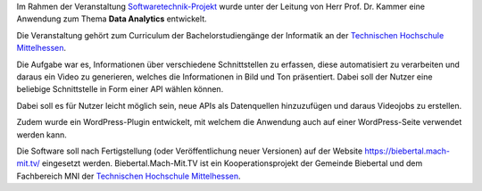Im Rahmen der Veranstaltung `Softwaretechnik-Projekt <https://www.thm.de/organizer/index.php?option=com_organizer&view=subject_item&id=13>`_ wurde unter der Leitung von Herr Prof. Dr. Kammer eine Anwendung zum Thema **Data Analytics** entwickelt.

Die Veranstaltung gehört zum Curriculum der Bachelorstudiengänge der Informatik an der `Technischen Hochschule Mittelhessen <https://www.thm.de>`_.

Die Aufgabe war es, Informationen über verschiedene Schnittstellen zu erfassen, diese automatisiert zu verarbeiten und daraus ein Video zu generieren, welches die Informationen in Bild und Ton präsentiert. Dabei soll der Nutzer eine beliebige Schnittstelle in Form einer API wählen können.



Dabei soll es für Nutzer leicht möglich sein, neue APIs als Datenquellen hinzuzufügen und daraus Videojobs zu erstellen.

Zudem wurde ein WordPress-Plugin entwickelt, mit welchem die Anwendung auch auf einer WordPress-Seite verwendet werden kann.

Die Software soll nach Fertigstellung (oder Veröffentlichung neuer Versionen) auf der Website `https://biebertal.mach-mit.tv/ <https://biebertal.mach-mit.tv/>`_ eingesetzt werden. Biebertal.Mach-Mit.TV ist ein Kooperationsprojekt der Gemeinde Biebertal und dem Fachbereich MNI der `Technischen Hochschule Mittelhessen <https://www.thm.de>`_.
